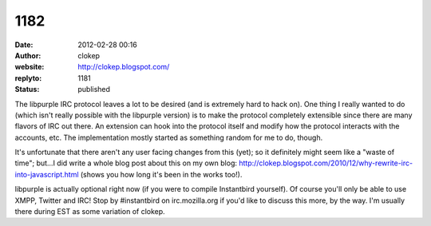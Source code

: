 1182
####
:date: 2012-02-28 00:16
:author: clokep
:website: http://clokep.blogspot.com/
:replyto: 1181
:status: published

The libpurple IRC protocol leaves a lot to be desired (and is extremely hard to hack on). One thing I really wanted to do (which isn't really possible with the libpurple version) is to make the protocol completely extensible since there are many flavors of IRC out there. An extension can hook into the protocol itself and modify how the protocol interacts with the accounts, etc. The implementation mostly started as something random for me to do, though.

It's unfortunate that there aren't any user facing changes from this (yet); so it definitely might seem like a "waste of time"; but...I did write a whole blog post about this on my own blog: http://clokep.blogspot.com/2010/12/why-rewrite-irc-into-javascript.html (shows you how long it's been in the works too!).

libpurple is actually optional right now (if you were to compile Instantbird yourself). Of course you'll only be able to use XMPP, Twitter and IRC! Stop by #instantbird on irc.mozilla.org if you'd like to discuss this more, by the way. I'm usually there during EST as some variation of clokep.
